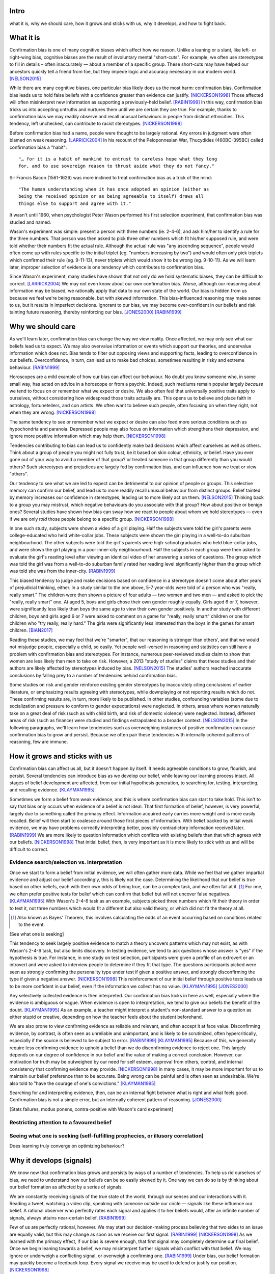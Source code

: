 Intro
=====

what it is,
why we should care,
how it grows and sticks with us,
why it develops, and
how to fight back.


What it is
==========

.. Need a snappier intro to draw reader in

Confirmation bias is one of many cognitive biases which affect how we reason.
Unlike a leaning or a slant, like left- or right-wing bias, cognitive biases
are the result of involuntary mental "short-cuts". For example, we often use
stereotypes to fill in details – often inaccurately — about a member of a
specific group. These short-cuts may have helped our ancestors quickly tell a
friend from foe, but they impede logic and accuracy necessary in our modern
world. [NELSON2015]_

While there are many cognitive biases, one particular bias likely does us the
most harm: confirmation bias. Confirmation bias leads us to hold false beliefs
with a confidence greater than evidence can justify. [NICKERSON1998]_ Those
affected will often misinterpret new information as supporting a
previously-held belief. [RABIN1999]_ In this way, confirmation bias tricks us
into accepting untruths and nurtures them until we are certain they are true.
For example, thanks to confirmation bias we may readily observe and recall
unusual behaviours in people from distinct ethnicities. This tendency, left
unchecked, can contribute to racist stereotypes. [NICKERSON1998]_

Before confirmation bias had a name, people were thought to be largely
rational. Any errors in judgment were often blamed on weak
reasoning. [LARRICK2004]_ In his recount of the Peloponnesian War, Thucydides
(460BC-395BC) called confirmation bias a "habit"::

    "… for it is a habit of mankind to entrust to careless hope what they long
    for, and to use sovereign reason to thrust aside what they do not fancy."

Sir Francis Bacon (1561-1626) was more inclined to treat confirmation bias as a
trick of the mind::

    "The human understanding when it has once adopted an opinion (either as
    being the received opinion or as being agreeable to itself) draws all
    things else to support and agree with it."

It wasn't until 1960, when psychologist Peter Wason performed his first
selection experiment, that confirmation bias was studied and named.

Wason's experiment was simple: present a person with three numbers (ie.
2-4-6), and ask him/her to identify a rule for the three numbers. That person
was then asked to pick three other numbers which fit his/her supposed rule, and
were told whether their numbers fit the actual rule. Although the actual rule
was "any ascending sequence", people would often come up with rules specific
to the initial triplet (eg. "numbers increasing by two") and would often only
pick triplets which confirmed their rule (eg. 9-11-13), never triplets which
would show it to be wrong (eg. 9-10-11). As we will learn later, improper
selection of evidence is one tendency which contributes to confirmation bias.

Since Wason's experiment, many studies have shown that not only do we hold
systematic biases, they can be difficult to correct. [LARRICK2004]_ We
may not even know about our own confirmation bias. Worse, although our
reasoning about information may be biased, we rationally apply that data to our
own state of the world. Our bias is hidden from us because we feel we're being
reasonable, but with skewed information. This bias-influenced reasoning may
make sense to us, but it results in imperfect decisions. Ignorant to our bias,
we may become over-confident in our beliefs and risk tainting future reasoning,
thereby reinforcing our bias. [JONES2000]_ [RABIN1999]_


Why we should care
==================

As we'll learn later, confirmation bias can change the way we view
reality. Once affected, we may only see what our beliefs lead us to expect. We may also
overvalue information or events which support our theories, and undervalue
information which does not. Bias tends to filter out opposing views and
supporting facts, leading to overconfidence in our beliefs. Overconfidence, in
turn, can lead us to make bad choices, sometimes resulting in risky and extreme
behaviour. [RABIN1999]_

Horoscopes are a mild example of how our bias can affect our behaviour. No
doubt you know someone who, in some small way, has acted on advice in a
horoscope or from a psychic. Indeed, such mediums remain popular largely
*because* we tend to focus on or remember what we expect or desire. We also
often feel that universally positive traits apply to ourselves, without
considering how widespread those traits actually are. This opens us to believe
and place faith in astrology, fortunetellers, and con artists. We often want to
believe such people, often focusing on when they right, not when they are
wrong. [NICKERSON1998]_

The same tendency to see or remember what we expect or desire can also feed
more serious conditions such as hypochondria and paranoia. Depressed people
may also focus on information which strengthens their depression, and ignore
more positive information which may help them. [NICKERSON1998]_

Tendencies contributing to bias can lead us to confidently make bad decisions
which affect ourselves as well as others. Think about a group of people you
might not fully trust, be it based on skin colour, ethnicity, or belief. Have
you ever gone out of your way to avoid a member of that group? or treated
someone in that group differently than you would others? Such stereotypes and
prejudices are largely fed by confirmation bias, and can influence how we treat
or view "others".

Our tendency to see what we are led to expect can be detrimental to our opinion
of people or groups. This selective memory can confirm our belief, and lead us
to more readily recall unusual behaviour from distinct groups. Belief tainted
by memory increases our confidence in stereotypes, leading us to more likely
act on them. [NELSON2015]_ Thinking back to a group you may mistrust, which
negative behaviours do you associate with that group? How about positive or
benign ones? Several studies have shown how bias can sway how we react to
people about whom we hold stereotypes — even if we are only *told* those people
belong to a specific group. [NICKERSON1998]_

In one such study, subjects were shown a video of a girl playing. Half the
subjects were told the girl's parents were college-educated who held
white-collar jobs. These subjects were shown the girl playing in a well-to-do
suburban neighbourhood. The other subjects were told the girl's parents were
high-school graduates who held blue-collar jobs, and were shown the girl
playing in a poor inner-city neighbourhood. Half the subjects in each
group were then asked to evaluate the girl's reading level after viewing an
identical video of her answering a series of questions. The group which was
told the girl was from a well-to-do suburban family rated her reading level
significantly higher than the group which was told she was from the inner-city. [RABIN1999]_

This biased tendency to judge and make decisions based on confidence in a stereotype doesn't come about after
years of prejudicial thinking, either. In a study similar to the one above, 5-7
year-olds were told of a person who was "really, really smart." The children
were then shown a picture of four adults — two women and two men — and asked to
pick the "really, really smart" one. At aged 5, boys and girls chose their own
gender roughly equally. Girls aged 6 or 7, however, were significantly less
likely than boys the same age to view their own gender positively. In another
study with different children, boys and girls aged 6 or 7 were asked to comment
on a game for "really, really smart" children or one for children who "try
really, really hard." The girls were significantly less interested than the
boys in the games for smart children. [BIAN2017]_

Reading these studies, we may feel that we're "smarter", that our reasoning is
stronger than others', and that we would not misjudge people, especially a
child, so easily. Yet people well-versed in reasoning and statistics can still
have a problem with confirmation bias and stereotypes. For instance, numerous
peer-reviewed studies claim to show that women are less likely than men to take
on risk. However, a 2013 "study of studies" claims that these studies and
their authors are likely affected by stereotypes induced by bias. [NELSON2015]_
The studies' authors reached inaccurate conclusions by falling prey to a number
of tendencies behind confirmation bias.

Some studies on risk and gender reinforce existing gender stereotypes by
inaccurately citing conclusions of earlier literature, or emphasizing results
agreeing with stereotypes, while downplaying or not reporting results which
do not. These confirming results are, in turn, more likely to be published. In
other studies, confounding variables (some due to socialization and pressure to
conform to gender expectations) were neglected. In others, areas where women
naturally take on a great deal of risk (such as with child birth, and risk of
domestic violence) were neglected. Instead, different areas of risk (such as
finance) were studied and findings extrapolated to a broader context.
[NELSON2015]_ In the following paragraphs, we'll learn how tendencies such as
overweighing instances of positive confirmation can cause confirmation bias to grow
and persist. Because we often pair these tendencies with internally coherent
patterns of reasoning, few are immune.


How it grows and sticks with us
===============================

Confirmation bias can affect us all, but it doesn't happen by itself. It needs
agreeable conditions to grow, flourish, and persist. Several tendencies can
introduce bias as we develop our belief, while leaving our learning process
intact. All stages of belief development are affected, from our initial
hypothesis generation, to searching for, testing, interpreting, and recalling
evidence. [KLAYMAN1995]_

Sometimes we form a belief from weak evidence, and this is where confirmation
bias can start to take hold. This isn't to say that bias only occurs when
evidence of a belief is not ideal. That first formation of belief, however, is
very powerful, largely due to something called the primacy effect. Information
acquired early carries more weight and is more easily recalled. Belief will
then start to coalesce around those first pieces of information. With belief
backed by initial weak evidence, we may have problems correctly interpreting
better, possibly contradictory information received later. [RABIN1999]_ We
are more likely to question information which conflicts with existing beliefs
than that which agrees with our beliefs. [NICKERSON1998]_ That initial belief,
then, is very important as it is more likely to stick with us and will be
difficult to correct.


Evidence search/selection vs. interpretation
--------------------------------------------

Once we start to form a belief from initial evidence, we will often gather more
data. While we feel that we gather impartial evidence and adjust our belief
accordingly, this is likely not the case. Determining the likelihood that our belief
is true based on other beliefs, each with their own odds of being true, can be
a complex task, and we often fail at it. [#bayes]_ For one, we often prefer positive
tests for belief which can confirm that belief but will not uncover false
negatives. [KLAYMAN1995]_ With Wason's 2-4-6 task as an example, subjects
picked three numbers which fit their theory in order to test it, not
three numbers which would fit a different but also valid theory, or which did not fit
the theory at all.

.. [#bayes] Also known as Bayes' Theorem, this involves calculating the odds
   of an event occurring based on conditions related to the event.

[See what one is seeking]

This tendency to seek largely positive evidence to match a theory uncovers
patterns which may not exist, as with Wason's 2-4-6 task, but also limits
discovery. In testing evidence, we tend to ask questions whose answer is "yes" if
the hypothesis is true. For instance, in one study on test selection, participants were given
a profile of an extrovert or an introvert and were asked to interview people to
determine if they fit that type. The questions participants picked were seen as
strongly confirming the personality type under test if given a positive answer,
and strongly disconfirming the type if given a negative answer. [NICKERSON1998]_
This reinforcement of our initial belief through positive tests leads us to be
more confident in our belief, even if the information we collect has no value. [KLAYMAN1995]_ [JONES2000]_

Any selectively collected evidence is then interpreted. Our confirmation bias
kicks in here as well, especially where the evidence is ambiguous or vague.
When evidence is open to interpretation, we tend to give our beliefs
the benefit of the doubt. [KLAYMAN1995]_ As an example, a teacher might
interpret a student's non-standard answer to a question as either stupid or
creative, depending on how the teacher feels about the student beforehand.

We are also prone to view confirming evidence as reliable and relevant, and often
accept it at face value. Disconfirming evidence, by contrast, is often seen as
unreliable and unimportant, and is likely to be scrutinized, often hypercritically,
especially if the source is believed to be subject to error. [RABIN1999]_
[KLAYMAN1995]_ Because of this, we generally require less confirming evidence
to uphold a belief than we do disconfirming evidence to reject one. This
largely depends on our degree of confidence in our belief and the value of
making a correct conclusion. However, our motivation for truth
may be outweighed by our need for self esteem, approval from others, control,
and internal consistency that confirming evidence may provide. [NICKERSON1998]_
In many cases, it may be more important for us to maintain our belief preference
than to be accurate. Being wrong can be painful and is often seen as undesirable.
We're also told to "have the courage of one's convictions." [KLAYMAN1995]_

Searching for and interpreting evidence, then, can be an internal fight between
what is right and what feels good. Confirmation bias is not a simple error, but
an internally coherent pattern of reasoning. [JONES2000]_

[Stats failures, modus ponens, contra-positive with Wason's card experiment]


Restricting attention to a favoured belief
------------------------------------------

Seeing what one is seeking (self-fulfilling prophecies, or illusory correlation)
--------------------------------------------------------------------------------


Does learning truly converge on optimizing behaviour?


Why it develops (signals)
=========================

We know now that confirmation bias grows and persists by ways of a number of
tendencies. To help us rid ourselves of bias, we need to understand how our
beliefs can be so easily skewed by it. One way we can do so is by thinking
about our belief formation as affected by a series of signals.

We are constantly receiving signals of the true state of the world, through our
senses and our interactions with it. Reading a tweet, watching a video clip,
speaking with someone outside our circle — signals like these influence our
belief. A rational observer who perfectly rates each signal and applies it to
her beliefs would, after an infinite number of signals, always attains
near-certain belief. [RABIN1999]_

Few of us are perfectly rational, however. We may start our decision-making
process believing that two sides to an issue are equally valid, but this
may change as soon as we receive our first signal. [RABIN1999]_
[NICKERSON1998]_ As we learned with the primacy effect, if our bias is severe
enough, that first signal may completely determine our final belief. Once we
begin leaning towards a belief, we may misinterpret further signals which
conflict with that belief. We may ignore or underweigh a conflicting signal, or
overweigh a confirming one. [RABIN1999]_ Under bias, our belief formation may
quickly become a feedback loop. Every signal we receive may be used to defend
or justify our position. [NICKERSON1998]_

Learning, then, may worsen an already severe bias. [RABIN1999]_ Even after an
infinite number of signals, our bias may compel us to believe with
near-certainty in a false belief. Chances are, though, that we will become
convinced of our own belief and stop paying attention to further signals. After
processing a number of signals, our belief may go from feeling natural, to
feeling incontestable. [NELSON2015]_


How to fight back
=================

Confirmation bias can occur at every stage of our learning process, from
initial belief to evidence gathering. At every stage, it reinforces itself and
may become so severe that our bias becomes entrenched. Worse, our internal
reasoning remains intact, so we are unaware of our own confirmation bias. Our
battle with bias may seem hopeless, but there are ways in which we can fight or
lessen it.

Although confirmation bias may seem entrenched in our brains, there are
times where we unknowingly reduce its impact. If we feel we may be punished
for less-than-perfect decisions, our desire for approval can help lessen bias.
"Punishment" could mean a loss of money, a loss of status, or a cost for bad
decisions. Punitive measures are not often available, however. In those
situations, creating an environment which provides a chance to correct and
adjust belief or decisions can also help. [KLAYMAN1995]_

Although a cost for a bad decision can help limit confirmation biases in some
cases, there is little evidence that incentives improve the reliability of our
decision-making. [LARRICK2004]_ [RABIN1999]_ Incentives might work if we feel
that a given task is boring and would otherwise not put in the effort.
Accountability for our decisions, on the other hand, can counter bias in tasks
for which we already possess the appropriate strategy, usually due to
experience in a specific subject. We have a strong social need for consistency,
and are willing to put in the effort and more effectively use information when
making decisions. To avoid embarrassment, we are more likely to foresee flaws
with preemptive self-criticism. Our thirst for accountability may go too far,
as we sometimes feel a need to "give people what they want", particularly if we
are undecided. [LARRICK2004]_

Context is also key when making decisions without bias. It helps to have
experience in the area under study, especially if we encounter a problem we
have solved before. Yet confirmation bias often reappears if we try to map
that experience to a different domain. We may also tap into a general schema to
find inconsistencies. Reasoning in areas of duty or obligation — *deontic*
reasoning — such as when a social rule is being broken, can also be relatively
bias-free. [KLAYMAN1995]_

Confirmation bias can sometimes develop if we fail to properly apply formal
reasoning. We may have some basic logic, economics, or statistics knowledge
(such as sampling) but you may not know when or how to use it. If experience
aids to limit confirmation bias, can training help? There is evidence that
short training sessions in a domain with which we're comfortable (such as
sports) can aid us to reduce bias in other areas. That assist, however,
often diminishes over two weeks. [LARRICK2004]_ A more thorough study might be
a better approach, yet little data exists on how specific this training can be
and how generalizable it is. [KLAYMAN1995]_

[Training in biases, rep vs. odds]

As Nelson's analysis of studies on gender and risk shows, even scholars and
experts are often victims of bias. [NELSON2015]_ There seems to be no guarantee
that intuition can be improved with more education. [KLAYMAN1995]_ Outside
motivation can also only go so far, and may sometimes have the opposite effect.
How then, can we hope to lessen our bias? Formal approaches exist but they are
more geared towards reducing bias in group decisions. We cannot debias
ourselves by ourselves, as we likely don't realise our own biases.
[LARRICK2004]_ As it turns out, the most effective strategy for reducing bias
may be to consider the opposite.

If you've debated a position in school – in English or a debate class, perhaps
– you may have prepared by researching an opposing viewpoint. Considering the
opposite can also be a decent strategy for fighting bias in our beliefs. This
may be as simple as asking ourselves how we may be wrong on a position, why,
and for what reasons. This approach can help reduce overconfidence – a symptom
of confirmation bias – and is shown to lessen bias when looking for and
interpreting new information. [LARRICK2004]_ We reason better with two theories
than when evaluating a single hypothesis. Alternative theories can even come
from other sources. What's important is that we seriously examine a specific
opposing belief. [KLAYMAN1995]_

Naturally, *seriously* examining an alternate belief is key. We may not give an
opposing belief its due, especially if we feel ours is already viable.
[KLAYMAN1995]_ Although directing our attention to contrary evidence can help
counter bias, requiring too many opposing viewpoints may backfire. Failing to
come up with a required number of alternate theories might make us more
overconfident in our own. [LARRICK2004]_ Considering more than one theory at
once can also divide our attention. We might prefer to think about alternates
separately and independently. [KLAYMAN1995]_

We may be able to hold our own confirmation bias at bay so long as we are aware
of it, and give serious thought to viewpoints opposed to our own. What about
people that we work with, or our friends?

Unfortunately, when it comes to other individuals, we may just have to grin and
bear it. In the absence of bias, a person could correct their belief with more
information. However, with a person affected by confirmation bias, doing so may
result in the opposite effect, and increase their leanings. Giving the same
ambiguous information to people with differing beliefs may move their beliefs
further apart. [RABIN1999]_ In one study, [cite capital punishment study]
Depending on their viewpoint, others may see the same evidence you do and
interpret differently, judging it as being more consistent with their bias.
[NICKERSON1998]_

Considering belief formation as a series of signals can also show how difficult
it may be to debias someone else. The effect of each signal depends on those
which came before it as well as any prior belief. To debias someone, we may
need to know their initial belief on a topic as well as the order of signals
which followed. [RABIN1999]_

Our friends and family with severe bias may be lost to it, but our workplace
can still be saved. Decisions made at work have the advantage in that they
often involve groups, which can be more readily debiased than individuals. Many
strategies for lessening bias in groups exist, usually involving a framework or
a tool to help make sound decisions. Groups can make use of decision aids,
information displays, statistical models, and other formal decision analysis
techniques. Complex problems, say, can be split into smaller, simpler ones and
assigned to smaller groups. These technical strategies are simply out of reach
for most people. Whereas we as individuals can introduce bias at every step of
the decision-making process, groups can track their progress and use those
results as feedback.

Adoption can be a problem when using strategies or tools to make unbiased
decisions at work. A bottom-up approach may have better results than a general
process imposed from the top-down. When the people making the decisions choose
a strategy appropriate to their group, their sense of ownership will help them
stick to it and approach it more honestly. Beware, however, as with ourselves,
groups can also underestimate their own bias and be overconfident in their
decision-making. They, like us, may fail to recognize a need for help. [LARRICK2004]_

Groups are also prone to "group-think". Their members may be influenced by
others, and groups may anchor on the judgments of a few people. Having group
members think about their preferences and estimates before a meeting might help
lessen this risk. Tools and strategies can also check errors in the
decision-making process. It is also a good idea to maintain complementary
expertise within the group, and be aware of blind spots due to shared errors. [LARRICK2004]_

Group-think due to blind spots may be lessened through diversity of experience
within the group. While training can help preserve that diversity of
perspectives, groups can do better by increasing the sample size of experience.
[LARRICK2004]_ Drawing people in from a wider community will increase diversity
of experience and may, in turn, increase diversity of thought. To reduce the
risk of locally-held beliefs, groups should bring in members of differing
genders, ethnicities, social-economic class, and nationality. [NELSON2015]_


References
==========

.. [BIAN2017] Bian, L., Leslie, S., and Cimpian, A. (2017). Gender stereotypes
   about intellectual ability emerge early and influence children’s interests.
   Science, 27 Jan 2017, Vol. 355, Issue 6323, pp. 389-391.

.. [JONES2000] Jones, M., and Sugden, R. (2000). Positive confirmation bias in
   the acquisition of information. (Dundee Discussion Papers in Economics; No.
   115). University of Dundee.

.. [KLAYMAN1995] Klayman, J. (1995). Varieties of confirmation bias. In J.
   Busemeyer, R. Hastie, & D. L. Medin (Eds.), Decision making from a cognitive
   perspective. New York: Academic Press (Psychology of Learning and Motivation,
   vol. 32), pp. 365-418.

.. [LARRICK2004] Larrick, R. P. (2004) Debiasing, in Blackwell Handbook of
   Judgment and Decision Making (eds D. J. Koehler and N. Harvey), Blackwell
   Publishing Ltd, Malden, MA, USA.

.. [NELSON2015] Nelson, J. A. (2015), Are women really more risk-averse than
   men? A re-analysis of the literature using expanded methods. Journal of
   Economic Surveys, 29: 566-585.

.. [NICKERSON1998] Nickerson, J. S. (1998). Confirmation bias: a ubiquitous
   phenomenon in many guises. Review of General Psychology, Vol. 2, No. 2, pp.
   175-220.

.. [RABIN1999] Rabin, Matthew and Schrag, Joel L., (1999), First Impressions
   Matter: A Model of Confirmatory Bias, The Quarterly Journal of Economics, 114,
   issue 1, p. 37-82

https://en.wikipedia.org/wiki/Truthiness

https://today.yougov.com/news/2016/12/27/belief-conspiracies-largely-depends-political-iden/


